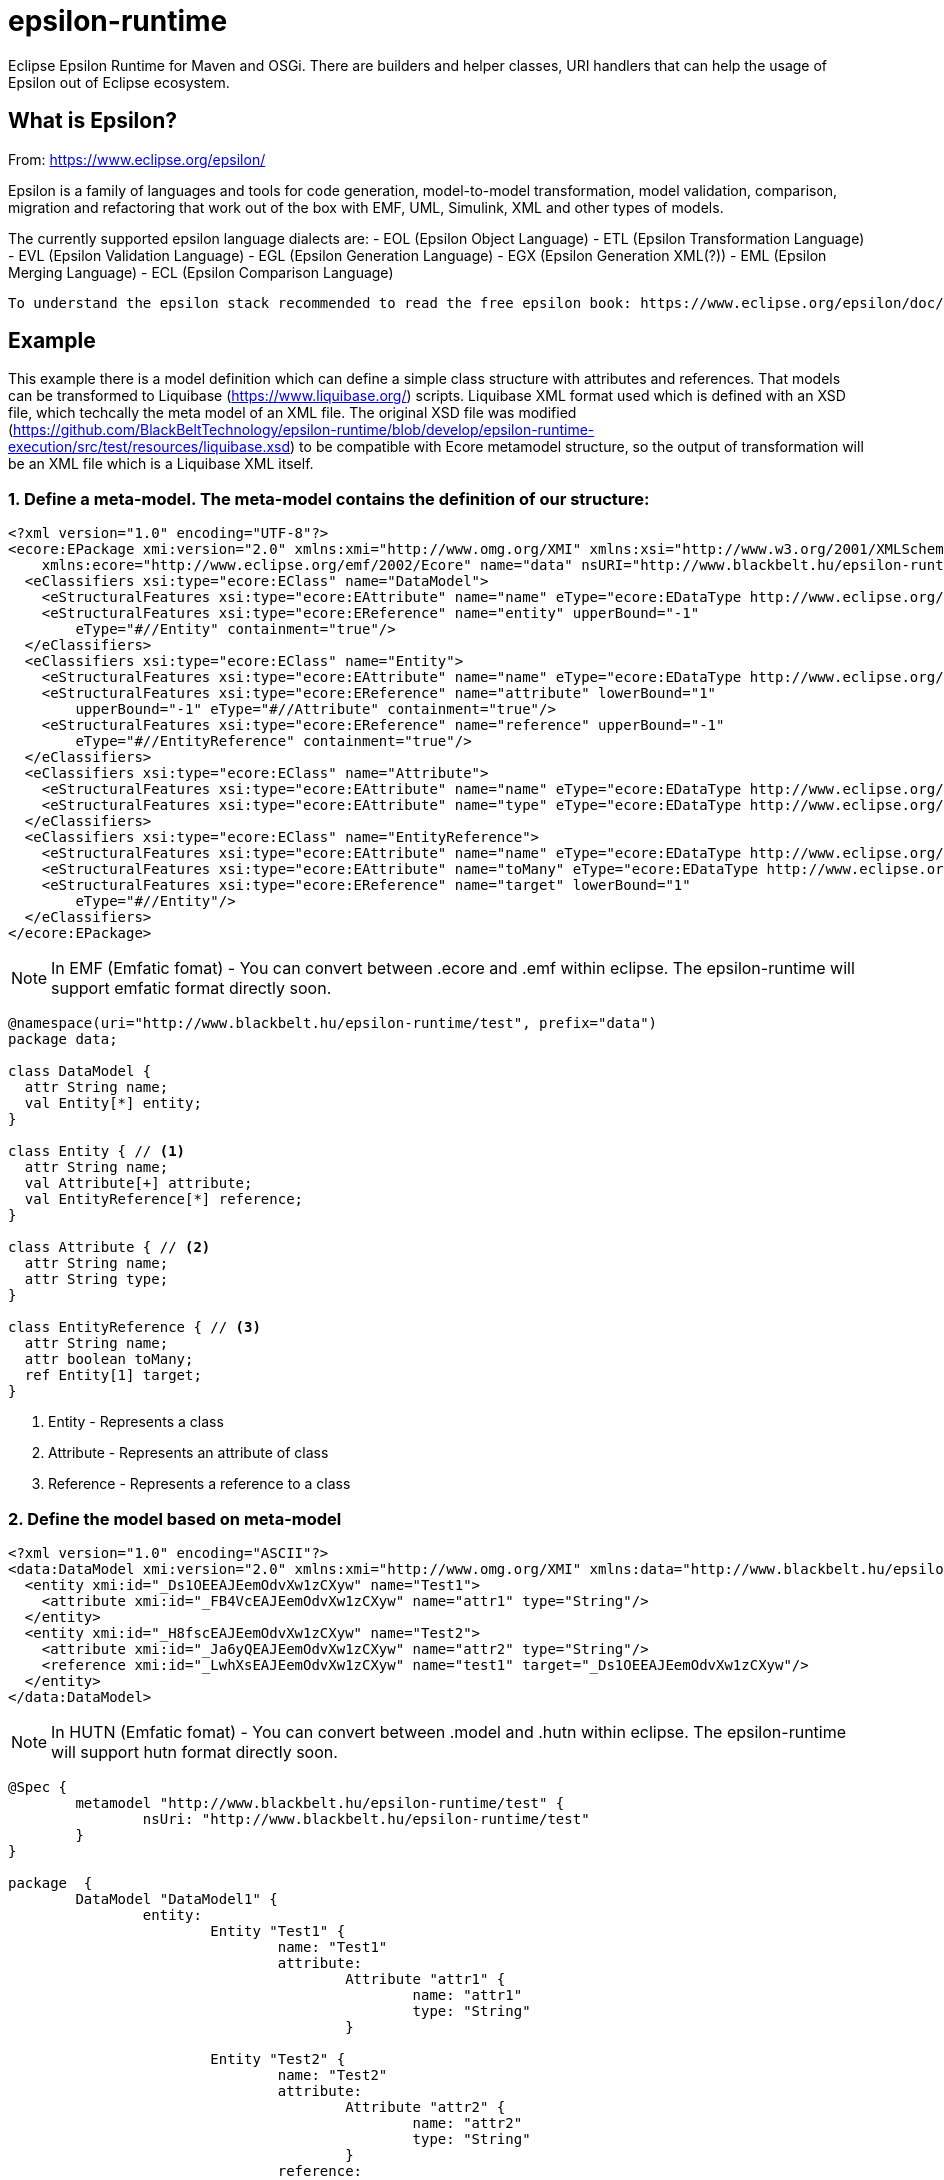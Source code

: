 # epsilon-runtime

Eclipse Epsilon Runtime for Maven and OSGi. There are builders and helper classes, 
URI handlers that can help the usage of Epsilon out of Eclipse ecosystem. 

## What is Epsilon?

From: https://www.eclipse.org/epsilon/

Epsilon is a family of languages and tools for code generation, model-to-model transformation, 
model validation, comparison, migration and refactoring that work out of the box with EMF, 
UML, Simulink, XML and other types of models.

The currently supported epsilon language dialects are:
 - EOL (Epsilon Object Language)
 - ETL (Epsilon Transformation Language)
 - EVL (Epsilon Validation Language)
 - EGL (Epsilon Generation Language)
 - EGX (Epsilon Generation XML(?))
 - EML (Epsilon Merging Language)
 - ECL (Epsilon Comparison Language)
 
 To understand the epsilon stack recommended to read the free epsilon book: https://www.eclipse.org/epsilon/doc/book/
 

## Example

This example there is a model definition which can define a simple class structure with attributes and references. That models can be transformed to Liquibase (https://www.liquibase.org/) scripts. 
Liquibase XML format used which is defined with an XSD file, which techcally the meta model of an XML file. 
The original XSD file was modified (https://github.com/BlackBeltTechnology/epsilon-runtime/blob/develop/epsilon-runtime-execution/src/test/resources/liquibase.xsd) to be compatible with Ecore metamodel structure, so the output of transformation will be an XML file which is a Liquibase XML itself.

### 1. Define a meta-model. The meta-model contains the definition of our structure:

[source, xml]
----
<?xml version="1.0" encoding="UTF-8"?>
<ecore:EPackage xmi:version="2.0" xmlns:xmi="http://www.omg.org/XMI" xmlns:xsi="http://www.w3.org/2001/XMLSchema-instance"
    xmlns:ecore="http://www.eclipse.org/emf/2002/Ecore" name="data" nsURI="http://www.blackbelt.hu/epsilon-runtime/test" nsPrefix="data">
  <eClassifiers xsi:type="ecore:EClass" name="DataModel">
    <eStructuralFeatures xsi:type="ecore:EAttribute" name="name" eType="ecore:EDataType http://www.eclipse.org/emf/2002/Ecore#//EString"/>
    <eStructuralFeatures xsi:type="ecore:EReference" name="entity" upperBound="-1"
        eType="#//Entity" containment="true"/>
  </eClassifiers>
  <eClassifiers xsi:type="ecore:EClass" name="Entity">
    <eStructuralFeatures xsi:type="ecore:EAttribute" name="name" eType="ecore:EDataType http://www.eclipse.org/emf/2002/Ecore#//EString"/>
    <eStructuralFeatures xsi:type="ecore:EReference" name="attribute" lowerBound="1"
        upperBound="-1" eType="#//Attribute" containment="true"/>
    <eStructuralFeatures xsi:type="ecore:EReference" name="reference" upperBound="-1"
        eType="#//EntityReference" containment="true"/>
  </eClassifiers>
  <eClassifiers xsi:type="ecore:EClass" name="Attribute">
    <eStructuralFeatures xsi:type="ecore:EAttribute" name="name" eType="ecore:EDataType http://www.eclipse.org/emf/2002/Ecore#//EString"/>
    <eStructuralFeatures xsi:type="ecore:EAttribute" name="type" eType="ecore:EDataType http://www.eclipse.org/emf/2002/Ecore#//EString"/>
  </eClassifiers>
  <eClassifiers xsi:type="ecore:EClass" name="EntityReference">
    <eStructuralFeatures xsi:type="ecore:EAttribute" name="name" eType="ecore:EDataType http://www.eclipse.org/emf/2002/Ecore#//EString"/>
    <eStructuralFeatures xsi:type="ecore:EAttribute" name="toMany" eType="ecore:EDataType http://www.eclipse.org/emf/2002/Ecore#//EBoolean"/>
    <eStructuralFeatures xsi:type="ecore:EReference" name="target" lowerBound="1"
        eType="#//Entity"/>
  </eClassifiers>
</ecore:EPackage>
----

[NOTE]
====
In EMF (Emfatic fomat) - You can convert between .ecore and .emf within eclipse. 
The epsilon-runtime will support emfatic format directly soon.
====

[source]
----
@namespace(uri="http://www.blackbelt.hu/epsilon-runtime/test", prefix="data")
package data;

class DataModel {
  attr String name;
  val Entity[*] entity;
}

class Entity { // <1>
  attr String name;
  val Attribute[+] attribute;
  val EntityReference[*] reference;
}

class Attribute { // <2>
  attr String name;
  attr String type;
}

class EntityReference { // <3>
  attr String name;
  attr boolean toMany;
  ref Entity[1] target;
}
----
<1> Entity - Represents a class 
<2> Attribute - Represents an attribute of class
<3> Reference - Represents a reference to a class

### 2. Define the model based on meta-model

[source, xml]
----
<?xml version="1.0" encoding="ASCII"?>
<data:DataModel xmi:version="2.0" xmlns:xmi="http://www.omg.org/XMI" xmlns:data="http://www.blackbelt.hu/epsilon-runtime/test" xmi:id="_CeiO8EAJEemOdvXw1zCXyw">
  <entity xmi:id="_Ds1OEEAJEemOdvXw1zCXyw" name="Test1">
    <attribute xmi:id="_FB4VcEAJEemOdvXw1zCXyw" name="attr1" type="String"/>
  </entity>
  <entity xmi:id="_H8fscEAJEemOdvXw1zCXyw" name="Test2">
    <attribute xmi:id="_Ja6yQEAJEemOdvXw1zCXyw" name="attr2" type="String"/>
    <reference xmi:id="_LwhXsEAJEemOdvXw1zCXyw" name="test1" target="_Ds1OEEAJEemOdvXw1zCXyw"/>
  </entity>
</data:DataModel>
----

[NOTE]
====
In HUTN (Emfatic fomat) - You can convert between .model and .hutn within eclipse. 
The epsilon-runtime will support hutn format directly soon.
====

[source]
----
@Spec {
	metamodel "http://www.blackbelt.hu/epsilon-runtime/test" {
		nsUri: "http://www.blackbelt.hu/epsilon-runtime/test"
	}
}

package  {
	DataModel "DataModel1" {
		entity: 
			Entity "Test1" {
				name: "Test1"
				attribute: 
					Attribute "attr1" {
						name: "attr1"
						type: "String"
					}
			
			Entity "Test2" {
				name: "Test2"
				attribute: 
					Attribute "attr2" {
						name: "attr2"
						type: "String"
					}
				reference: 
					EntityReference "test1" {
						name: "test1"
						target: Entity "Test1"
					}
			}
	}
}
----

### 3. Define the transformation rules

The rules can be defined in ETL language (Epsilon Transformation Language).

[source]
----
rule DataModelToChangeLog
	transform s : TEST1!DataModel
	to t : LIQUIBASE!databaseChangeLog {
}

rule DataModelToChangeSet
	transform s : TEST1!DataModel
	to t : LIQUIBASE!ChangeSet {
	    t.id =  s.name;
	    t.author = "test1toliquibase";
		s.equivalent("DataModelToChangeLog").changeSet.add(t);
}

rule EntityToCreateTable
	transform s : TEST1!Entity
	to t : LIQUIBASE!CreateTable {
		t.tableName = s.name;
		TEST1!DataModel.all.selectOne(e | e.entity.contains(s)).equivalent("DataModelToChangeSet").createTable.add(t);
}

rule EntityToIdColumn
	transform s : TEST1!Entity
	to t : LIQUIBASE!Column {
		t.name = "ID";
		t.type = "Identifier";
		s.equivalent("EntityToCreateTable").column.add(t);
}

rule EntityToPrimaryKey
	transform s : TEST1!Entity
	to t : LIQUIBASE!AddPrimaryKey {
		t.tableName = s.name;
		t.columnNames = "ID";
		TEST1!DataModel.all.selectOne(d | d.entity.contains(s)).equivalent("DataModelToChangeSet").addPrimaryKey.add(t);
}

rule AttributeToColumn
	transform s : TEST1!Attribute
	to t : LIQUIBASE!Column {
		t.name = s.name;
		t.type = s.type;
		TEST1!Entity.all.selectOne(e | e.attribute.contains(s)).equivalent("EntityToCreateTable").column.add(t);
}

rule EntityReferenceToColumn
	transform s : TEST1!EntityReference
	to t : LIQUIBASE!Column {
		t.name = "ID_" + s.name;
		t.type = "Identifier";
		TEST1!Entity.all.selectOne(e | e.reference.contains(s)).equivalent("EntityToCreateTable").column.add(t);
}

rule EntityReferenceToAddForeignKeyConstraint
	transform s : TEST1!EntityReference
	to t : LIQUIBASE!AddForeignKeyConstraint {
		var entity : TEST1!Entity = TEST1!Entity.all.selectOne(e | e.reference.contains(s));
		t.constraintName = "FK_" + entity.name + "_" + s.`target`.name;

		t.baseTableName = entity.name;
		t.baseColumnNames = "ID_" + s.`target`.name;		

		t.referencedColumnNames = "ID";
		t.referencedTableName = s.`target`.name;

		TEST1!DataModel.all.selectOne(e | e.entity.contains(entity)).equivalent("DataModelToChangeSet").addForeignKeyConstraint.add(t);
}
----

### 4. Run the transformation

[source, java]
----
        // Preparing URI handler
        uriHandler = new NioFilesystemnRelativePathURIHandlerImpl("urn", FileSystems.getDefault(),
                new File(targetDir(), "test-classes").getAbsolutePath());

        // Setup resourcehandler used to load metamodels
        executionResourceSet = new CachedResourceSet();
        executionResourceSet.getURIConverter().getURIHandlers().add(0, uriHandler);

        // Executrion context
        ExecutionContext executionContext = executionContextBuilder()
                .log(slf4jLogger)
                .resourceSet(executionResourceSet)
                .metaModels(ImmutableList.of(
                        "urn:epsilon-runtime-test.ecore"))
                .modelContexts(ImmutableList.of(
                        emfModelContextBuilder()
                                .log(slf4jLogger)
                                .name("TEST1")
                                .emf("urn:epsilon-runtime-test1.model")
                                .build(),

                        xmlModelContextBuilder()
                                .log(slf4jLogger)
                                .name("LIQUIBASE")
                                // TODO: XSDEcoreBuilder creating separate ResourceSet, so URIHandlers are not
                                // working. Have to find a way to inject
                                // .xsd("urn:liquibase.xsd")
                                .xsd(new File(targetDir(), "test-classes/liquibase.xsd").getAbsolutePath())
                                .xml("urn:epsilon-transformedliquibase.xml")
                                .readOnLoad(false)
                                .storeOnDisposal(true)
                                .build()))
                .sourceDirectory(scriptDir())
                .build();

        // run the loading
        executionContext.load();

        // Transformation script
        executionContext.executeProgram(
                etlExecutionContextBuilder()
                        .source("transformTest1ToLiquibase.etl")
                        .build());

        executionContext.commit();
        executionContext.close();
----

The output liquibase model is:

[source, xml]
----
<?xml version="1.0" encoding="UTF-8"?>
<databaseChangeLog xmlns="http://www.liquibase.org/xml/ns/dbchangelog">
  <changeSet author="test1toliquibase">
    <createTable tableName="Test1">
      <column name="ID" type="Identifier"/>
      <column name="attr1" type="String"/>
    </createTable>
    <createTable tableName="Test2">
      <column name="ID" type="Identifier"/>
      <column name="attr2" type="String"/>
      <column name="ID_test1" type="Identifier"/>
    </createTable>
    <addForeignKeyConstraint baseColumnNames="ID_Test1" baseTableName="Test2" constraintName="FK_Test2_Test1"
        referencedColumnNames="ID" referencedTableName="Test1"/>
    <addPrimaryKey columnNames="ID" tableName="Test1"/>
    <addPrimaryKey columnNames="ID" tableName="Test2"/>
  </changeSet>
</databaseChangeLog>
----

